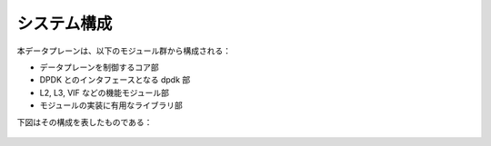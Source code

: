 システム構成
------------

本データプレーンは、以下のモジュール群から構成される：

* データプレーンを制御するコア部
* DPDK とのインタフェースとなる dpdk 部
* L2, L3, VIF などの機能モジュール部
* モジュールの実装に有用なライブラリ部

下図はその構成を表したものである：

.. figure:: lagopus-overview.png
